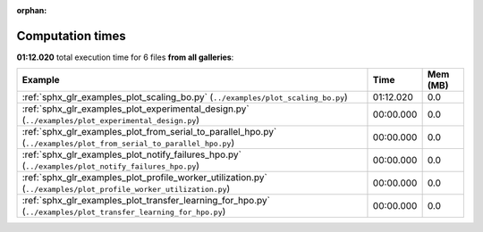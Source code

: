
:orphan:

.. _sphx_glr_sg_execution_times:


Computation times
=================
**01:12.020** total execution time for 6 files **from all galleries**:

.. container::

  .. raw:: html

    <style scoped>
    <link href="https://cdnjs.cloudflare.com/ajax/libs/twitter-bootstrap/5.3.0/css/bootstrap.min.css" rel="stylesheet" />
    <link href="https://cdn.datatables.net/1.13.6/css/dataTables.bootstrap5.min.css" rel="stylesheet" />
    </style>
    <script src="https://code.jquery.com/jquery-3.7.0.js"></script>
    <script src="https://cdn.datatables.net/1.13.6/js/jquery.dataTables.min.js"></script>
    <script src="https://cdn.datatables.net/1.13.6/js/dataTables.bootstrap5.min.js"></script>
    <script type="text/javascript" class="init">
    $(document).ready( function () {
        $('table.sg-datatable').DataTable({order: [[1, 'desc']]});
    } );
    </script>

  .. list-table::
   :header-rows: 1
   :class: table table-striped sg-datatable

   * - Example
     - Time
     - Mem (MB)
   * - :ref:`sphx_glr_examples_plot_scaling_bo.py` (``../examples/plot_scaling_bo.py``)
     - 01:12.020
     - 0.0
   * - :ref:`sphx_glr_examples_plot_experimental_design.py` (``../examples/plot_experimental_design.py``)
     - 00:00.000
     - 0.0
   * - :ref:`sphx_glr_examples_plot_from_serial_to_parallel_hpo.py` (``../examples/plot_from_serial_to_parallel_hpo.py``)
     - 00:00.000
     - 0.0
   * - :ref:`sphx_glr_examples_plot_notify_failures_hpo.py` (``../examples/plot_notify_failures_hpo.py``)
     - 00:00.000
     - 0.0
   * - :ref:`sphx_glr_examples_plot_profile_worker_utilization.py` (``../examples/plot_profile_worker_utilization.py``)
     - 00:00.000
     - 0.0
   * - :ref:`sphx_glr_examples_plot_transfer_learning_for_hpo.py` (``../examples/plot_transfer_learning_for_hpo.py``)
     - 00:00.000
     - 0.0
